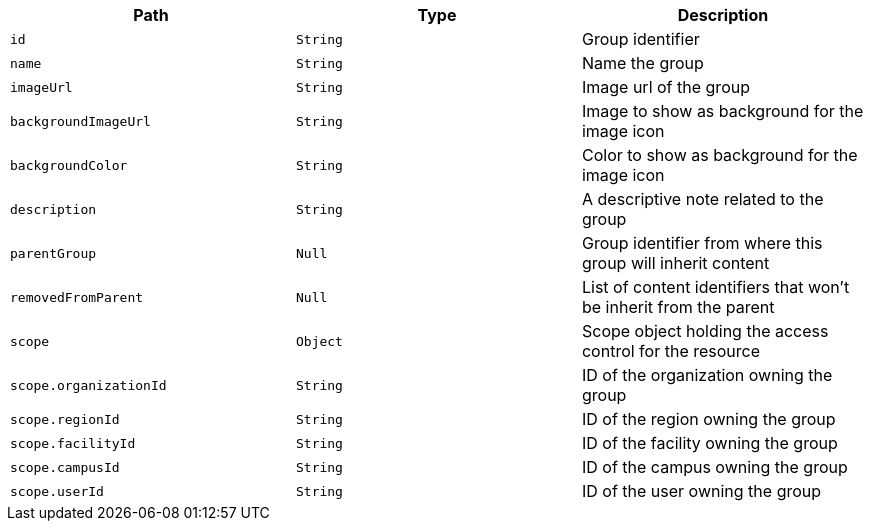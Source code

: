 |===
|Path|Type|Description

|`+id+`
|`+String+`
|Group identifier

|`+name+`
|`+String+`
|Name the group

|`+imageUrl+`
|`+String+`
|Image url of the group

|`+backgroundImageUrl+`
|`+String+`
|Image to show as background for the image icon

|`+backgroundColor+`
|`+String+`
|Color to show as background for the image icon

|`+description+`
|`+String+`
|A descriptive note related to the group

|`+parentGroup+`
|`+Null+`
|Group identifier from where this group will inherit content

|`+removedFromParent+`
|`+Null+`
|List of content identifiers that won't be inherit from the parent

|`+scope+`
|`+Object+`
|Scope object holding the access control for the resource

|`+scope.organizationId+`
|`+String+`
|ID of the organization owning the group

|`+scope.regionId+`
|`+String+`
|ID of the region owning the group

|`+scope.facilityId+`
|`+String+`
|ID of the facility owning the group

|`+scope.campusId+`
|`+String+`
|ID of the campus owning the group

|`+scope.userId+`
|`+String+`
|ID of the user owning the group

|===